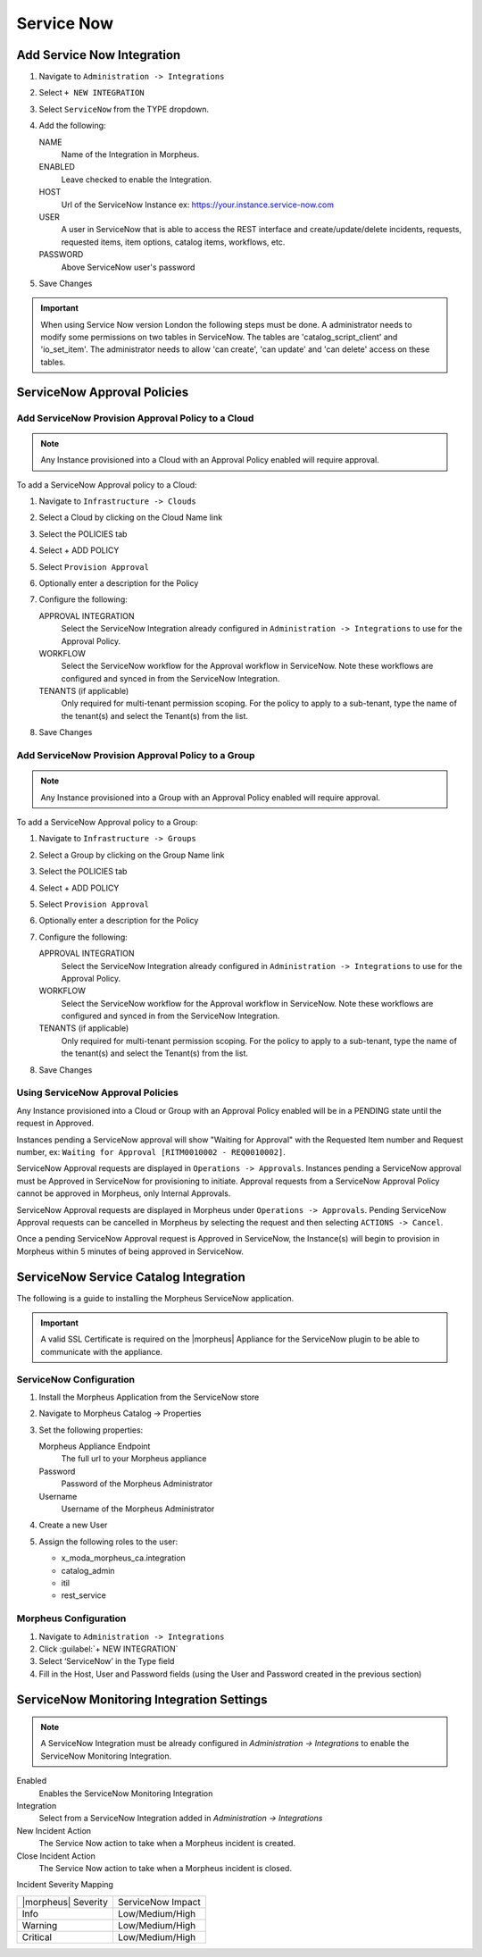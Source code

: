 .. _snow:

Service Now
------------





Add Service Now Integration
^^^^^^^^^^^^^^^^^^^^^^^^^^^^^

#. Navigate to ``Administration -> Integrations``
#. Select ``+ NEW INTEGRATION``
#. Select ``ServiceNow`` from the TYPE dropdown.
#. Add the following:

   NAME
    Name of the Integration in Morpheus.
   ENABLED
    Leave checked to enable the Integration.
   HOST
    Url of the ServiceNow Instance ex: https://your.instance.service-now.com
   USER
    A user in ServiceNow that is able to access the REST interface and create/update/delete incidents, requests, requested items, item options, catalog items, workflows, etc.
   PASSWORD
    Above ServiceNow user's password

#. Save Changes

.. IMPORTANT:: When using Service Now version London the following steps must be done. A administrator needs to modify some permissions on two tables in ServiceNow. The tables are 'catalog_script_client' and 'io_set_item'.  The administrator needs to allow 'can create', 'can update' and 'can delete' access on these tables.

ServiceNow Approval Policies
^^^^^^^^^^^^^^^^^^^^^^^^^^^^^

Add ServiceNow Provision Approval Policy to a Cloud
~~~~~~~~~~~~~~~~~~~~~~~~~~~~~~~~~~~~~~~~~~~~~~~~~~~

.. NOTE:: Any Instance provisioned into a Cloud with an Approval Policy enabled will require approval.

To add a ServiceNow Approval policy to a Cloud:

#. Navigate to ``Infrastructure -> Clouds``
#. Select a Cloud by clicking on the Cloud Name link
#. Select the POLICIES tab
#. Select + ADD POLICY
#. Select ``Provision Approval``
#. Optionally enter a description for the Policy
#. Configure the following:

   APPROVAL INTEGRATION
    Select the ServiceNow Integration already configured in ``Administration -> Integrations`` to use for the Approval Policy.

   WORKFLOW
    Select the ServiceNow workflow for the Approval workflow in ServiceNow. Note these workflows are configured and synced in from the ServiceNow Integration.

   TENANTS (if applicable)
     Only required for multi-tenant permission scoping. For the policy to apply to a sub-tenant, type the name of the tenant(s) and select the Tenant(s) from the list.

#. Save Changes

Add ServiceNow Provision Approval Policy to a Group
~~~~~~~~~~~~~~~~~~~~~~~~~~~~~~~~~~~~~~~~~~~~~~~~~~~~

.. NOTE:: Any Instance provisioned into a Group with an Approval Policy enabled will require approval.

To add a ServiceNow Approval policy to a Group:

#. Navigate to ``Infrastructure -> Groups``
#. Select a Group by clicking on the Group Name link
#. Select the POLICIES tab
#. Select + ADD POLICY
#. Select ``Provision Approval``
#. Optionally enter a description for the Policy
#. Configure the following:

   APPROVAL INTEGRATION
    Select the ServiceNow Integration already configured in ``Administration -> Integrations`` to use for the Approval Policy.

   WORKFLOW
    Select the ServiceNow workflow for the Approval workflow in ServiceNow. Note these workflows are configured and synced in from the ServiceNow Integration.

   TENANTS (if applicable)
     Only required for multi-tenant permission scoping. For the policy to apply to a sub-tenant, type the name of the tenant(s) and select the Tenant(s) from the list.

#. Save Changes

Using ServiceNow Approval Policies
~~~~~~~~~~~~~~~~~~~~~~~~~~~~~~~~~~

Any Instance provisioned into a Cloud or Group with an Approval Policy enabled will be in a PENDING state until the request in Approved.

Instances pending a ServiceNow approval will show "Waiting for Approval" with the Requested Item number and Request number, ex: ``Waiting for Approval [RITM0010002 - REQ0010002]``.

ServiceNow Approval requests are displayed in ``Operations -> Approvals``.
Instances pending a ServiceNow approval must be Approved in ServiceNow for provisioning to initiate. Approval requests from a ServiceNow Approval Policy cannot be approved in Morpheus, only Internal Approvals.

ServiceNow Approval requests are displayed in Morpheus under ``Operations -> Approvals``. Pending ServiceNow Approval requests can be cancelled in Morpheus by selecting the request and then selecting ``ACTIONS -> Cancel``.

Once a pending ServiceNow Approval request is Approved in ServiceNow, the Instance(s) will begin to provision in Morpheus within 5 minutes of being approved in ServiceNow.

ServiceNow Service Catalog Integration
^^^^^^^^^^^^^^^^^^^^^^^^^^^^^^^^^^^^^^^

The following is a guide to installing the Morpheus ServiceNow application.

.. IMPORTANT:: A valid SSL Certificate is required on the |morpheus| Appliance for the ServiceNow plugin to be able to communicate with the appliance.

ServiceNow Configuration
~~~~~~~~~~~~~~~~~~~~~~~~~

#. Install the Morpheus Application from the ServiceNow store
#. Navigate to Morpheus Catalog -> Properties
#. Set the following properties:

   Morpheus Appliance Endpoint
    The full url to your Morpheus appliance
   Password
    Password of the Morpheus Administrator
   Username
    Username of the Morpheus Administrator

#. Create a new User
#. Assign the following roles to the user:

   - x_moda_morpheus_ca.integration
   - catalog_admin
   - itil
   - rest_service

Morpheus Configuration
~~~~~~~~~~~~~~~~~~~~~~~

#. Navigate to ``Administration -> Integrations``
#. Click :guilabel:`+ NEW INTEGRATION`
#. Select ‘ServiceNow’ in the Type field
#. Fill in the Host, User and Password fields (using the User and Password created in the previous section)

.. ServiceNow Monitoring Notifications


ServiceNow Monitoring Integration Settings
^^^^^^^^^^^^^^^^^^^^^^^^^^^^^^^^^^^^^^^^^^

.. NOTE:: A ServiceNow Integration must be already configured in `Administration -> Integrations` to enable the ServiceNow Monitoring Integration.

Enabled
  Enables the ServiceNow Monitoring Integration
Integration
  Select from a ServiceNow Integration added in `Administration -> Integrations`
New Incident Action
  The Service Now action to take when a Morpheus incident is created.
Close Incident Action
  The Service Now action to take when a Morpheus incident is closed.

Incident Severity Mapping

.. [width="40%",frame="topbot",options="header"]

=================== =================
|morpheus| Severity ServiceNow Impact
------------------- -----------------
Info                Low/Medium/High
Warning             Low/Medium/High
Critical	          Low/Medium/High
=================== =================
